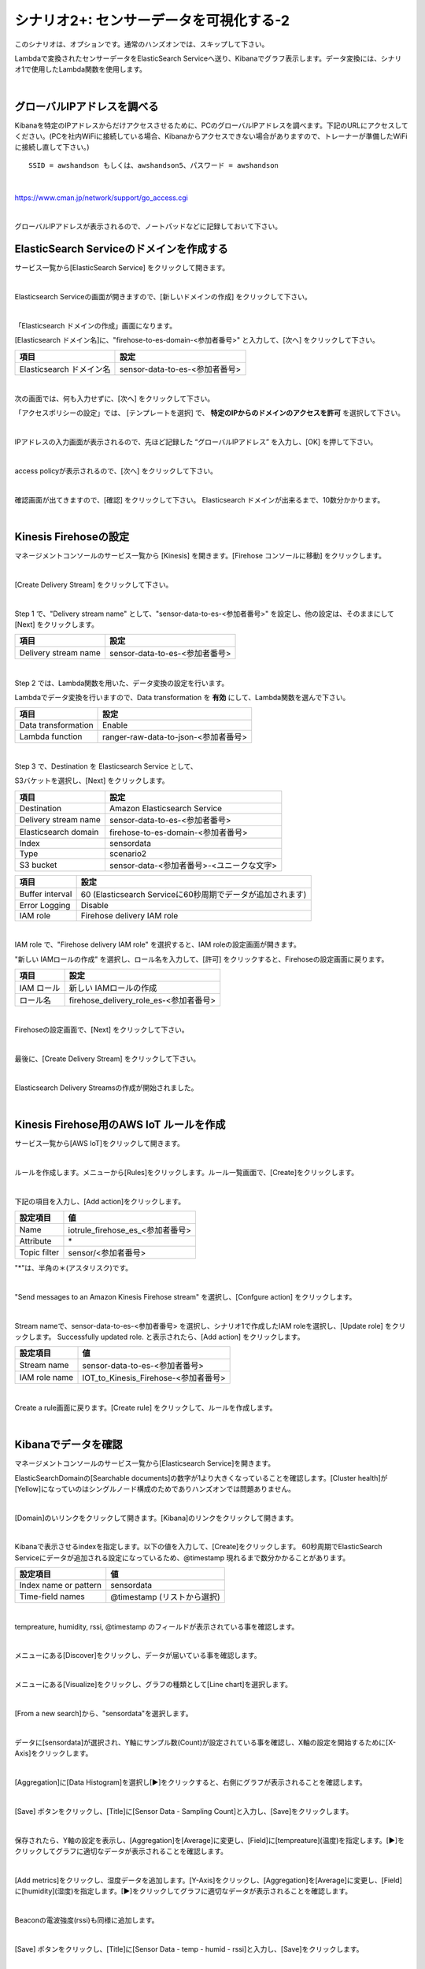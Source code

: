 ==============================================
シナリオ2+: センサーデータを可視化する-2
==============================================

このシナリオは、オプションです。通常のハンズオンでは、スキップして下さい。

Lambdaで変換されたセンサーデータをElasticSearch Serviceへ送り、Kibanaでグラフ表示します。データ変換には、シナリオ1で使用したLambda関数を使用します。

.. image:: images/07/overview.png

|

グローバルIPアドレスを調べる
==============================================

Kibanaを特定のIPアドレスからだけアクセスさせるために、PCのグローバルIPアドレスを調べます。下記のURLにアクセスしてください。(PCを社内WiFiに接続している場合、Kibanaからアクセスできない場合がありますので、トレーナーが準備したWiFiに接続し直して下さい。)

::

    SSID = awshandson もしくは、awshandson5、パスワード = awshandson

|

https://www.cman.jp/network/support/go_access.cgi

.. image:: images/07/grobal_ip.png

|

グローバルIPアドレスが表示されるので、ノートパッドなどに記録しておいて下さい。


ElasticSearch Serviceのドメインを作成する
==============================================

サービス一覧から[ElasticSearch Service] をクリックして開きます。

.. image:: images/07/es.png

|

Elasticsearch Serviceの画面が開きますので、[新しいドメインの作成] をクリックして下さい。

.. image:: images/07/es-get-started.png

|

「Elasticsearch ドメインの作成」画面になります。

[Elasticsearch ドメイン名]に、"firehose-to-es-domain-<参加者番号>" と入力して、[次へ] をクリックして下さい。

========================== =======================================
項目                          設定
========================== =======================================
Elasticsearch ドメイン名	      sensor-data-to-es-<参加者番号>
========================== =======================================

.. image:: images/07/cretate-es-domain.png

|

次の画面では、何も入力せずに、[次へ] をクリックして下さい。

「アクセスポリシーの設定」では、 [テンプレートを選択] で、 **特定のIPからのドメインのアクセスを許可** を選択して下さい。

.. image:: images/07/domain-access-policy.png

|

IPアドレスの入力画面が表示されるので、先ほど記録した “グローバルIPアドレス” を入力し、[OK] を押して下さい。

.. image:: images/07/domain-access-ip_input.png

|

access policyが表示されるので、[次へ] をクリックして下さい。

.. image:: images/07/domain-access-policy-2.png

|

確認画面が出てきますので、[確認] をクリックして下さい。
Elasticsearch ドメインが出来るまで、10数分かかります。

.. image:: images/07/confirm-create.png

|

Kinesis Firehoseの設定
===============================

マネージメントコンソールのサービス一覧から [Kinesis] を開きます。[Firehose コンソールに移動] をクリックします。

.. image:: images/07/kinesis-firehose-1.png

|

[Create Delivery Stream] をクリックして下さい。

.. image:: images/07/create-delivery-stream.png

|

Step 1 で、"Delivery stream name" として、"sensor-data-to-es-<参加者番号>" を設定し、他の設定は、そのままにして [Next] をクリックします。

======================= =======================================
項目                      設定
======================= =======================================
Delivery stream name	   sensor-data-to-es-<参加者番号>
======================= =======================================

.. image:: images/07/create-delivery-stream-1.png

.. image:: images/07/create-delivery-stream-2.png

|

Step 2 では、Lambda関数を用いた、データ変換の設定を行います。

Lambdaでデータ変換を行いますので、Data transformation を **有効** にして、Lambda関数を選んで下さい。

=================== =======================================
項目                    設定
=================== =======================================
Data transformation    Enable
Lambda function        ranger-raw-data-to-json-<参加者番号>
=================== =======================================

.. image:: images/07/create-delivery-stream-3.png

|

Step 3 で、Destination を Elasticsearch Service として、

S3バケットを選択し、[Next] をクリックします。

======================= =======================================
項目                      設定
======================= =======================================
Destination              Amazon Elasticsearch Service
Delivery stream name     sensor-data-to-es-<参加者番号>
Elasticsearch domain     firehose-to-es-domain-<参加者番号>
Index                    sensordata
Type                     scenario2
S3 bucket                sensor-data-<参加者番号>-<ユニークな文字>
======================= =======================================


=================== =======================================
項目                    設定
=================== =======================================
Buffer interval        60 (Elasticsearch Serviceに60秒周期でデータが追加されます)
Error Logging          Disable
IAM role               Firehose delivery IAM role
=================== =======================================






.. image:: images/07/create-delivery-stream-3.png

|

IAM role で、"Firehose delivery IAM role" を選択すると、IAM roleの設定画面が開きます。

"新しい IAMロールの作成" を選択し、ロール名を入力して、[許可] をクリックすると、Firehoseの設定画面に戻ります。

=================== =======================================
項目                    設定
=================== =======================================
IAM ロール              新しい IAMロールの作成
ロール名                firehose_delivery_role_es-<参加者番号>
=================== =======================================

.. image:: images/07/firehose-iam-role.png

|

Firehoseの設定画面で、[Next] をクリックして下さい。

.. image:: images/07/create-delivery-stream-4.png

|

最後に、[Create Delivery Stream] をクリックして下さい。

.. image:: images/07/create-delivery-stream-5.png

|

Elasticsearch Delivery Streamsの作成が開始されました。

.. image:: images/07/create-delivery-stream-6.png

|

Kinesis Firehose用のAWS IoT ルールを作成
=================================================

サービス一覧から[AWS IoT]をクリックして開きます。

.. image:: images/02/iot-servicemenu@2x.png

|

ルールを作成します。メニューから[Rules]をクリックします。ルール一覧画面で、[Create]をクリックします。

.. image:: images/05/create-rule-2.png

|

下記の項目を入力し、[Add action]をクリックします。

============= ====================================
設定項目         値
============= ====================================
Name	         iotrule_firehose_es_<参加者番号>
Attribute	     \*
Topic filter   sensor/<参加者番号>
============= ====================================

"*"は、半角の＊(アスタリスク)です。

.. image:: images/07/create-rule.png

|

"Send messages to an Amazon Kinesis Firehose stream" を選択し、[Confgure action] をクリックします。

.. image:: images/05/select-action.png

|

Stream nameで、sensor-data-to-es-<参加者番号> を選択し、シナリオ1で作成したIAM roleを選択し、[Update role] をクリックします。
Successfully updated role. と表示されたら、[Add action] をクリックします。

============= ====================================
設定項目         値
============= ====================================
Stream name     sensor-data-to-es-<参加者番号>
IAM role name   IOT_to_Kinesis_Firehose-<参加者番号>
============= ====================================

.. image:: images/07/add-action.png

|

Create a rule画面に戻ります。[Create rule]  をクリックして、ルールを作成します。

.. image:: images/07/create-rule-3.png

|

Kibanaでデータを確認
==============================

マネージメントコンソールのサービス一覧から[Elasticsearch Service]を開きます。

ElasticSearchDomainの[Searchable documents]の数字が1より大きくなっていることを確認します。[Cluster health]が[Yellow]になっていのはシングルノード構成のためでありハンズオンでは問題ありません。

.. image:: images/07/es-dashboard.png

|

[Domain]のいリンクをクリックして開きます。[Kibana]のリンクをクリックして開きます。

.. image:: images/07/kibana-link.png

|

Kibanaで表示させるindexを指定します。以下の値を入力して、[Create]をクリックします。
60秒周期でElasticSearch Serviceにデータが追加される設定になっているため、@timestamp 現れるまで数分かかることがあります。

======================  =========================
設定項目                  値
======================  =========================
Index name or pattern   sensordata
Time-field names        @timestamp (リストから選択)
======================  =========================

.. image:: images/07/kibana-index-create.png

|

tempreature, humidity, rssi, @timestamp のフィールドが表示されている事を確認します。

.. image:: images/07/kibana-indices.png

|

メニューにある[Discover]をクリックし、データが届いている事を確認します。

.. image:: images/07/kibana-discover.png

|

メニューにある[Visualize]をクリックし、グラフの種類として[Line chart]を選択します。

.. image:: images/07/kibana-visualize.png

|

[From a new search]から、"sensordata"を選択します。

.. image:: images/07/kibana-sensordata.png

|

データに[sensordata]が選択され、Y軸にサンプル数(Count)が設定されている事を確認し、X軸の設定を開始するために[X-Axis]をクリックします。

.. image:: images/07/kibana-count.png

|

[Aggregation]に[Data Histogram]を選択し[▶]をクリックすると、右側にグラフが表示されることを確認します。

.. image:: images/07/kibana-count-graph.png

|

[Save] ボタンをクリックし、[Title]に[Sensor Data - Sampling Count]と入力し、[Save]をクリックします。

.. image:: images/07/kibana-save-count.png

|

保存されたら、Y軸の設定を表示し、[Aggregation]を[Average]に変更し、[Field]に[tempreature](温度)を指定します。[▶]をクリックしてグラフに適切なデータが表示されることを確認します。

.. image:: images/07/kibana-temp.png

|

[Add metrics]をクリックし、湿度データを追加します。[Y-Axis]をクリックし、[Aggregation]を[Average]に変更し、[Field]に[humidity](湿度)を指定します。[▶]をクリックしてグラフに適切なデータが表示されることを確認します。

.. image:: images/07/kibana-humid.png

|

Beaconの電波強度(rssi)も同様に追加します。

.. image:: images/07/kibana-rssi.png

|

[Save] ボタンをクリックし、[Title]に[Sensor Data - temp - humid - rssi]と入力し、[Save]をクリックします。

.. image:: images/07/kibana-save-temphumidrssi.png

|

メニューにある[Dashboard]をクリックし、[Add] ボタンをクリックします。

.. image:: images/07/kibana-dashboard.png

|

[ Sensor Data - temp - humid - rssi]をクリックし、下側にグラフが追加されたのを確認します。

.. image:: images/07/kibana-dashboard-add-temphumidrssi.png

|

[Sensor Data - Sampling Count]をクリックし、下側にグラフが追加されたのを確認します。

.. image:: images/07/kibana-dashboard-add-count.png

|

[Save] ボタンをクリックし、[Title]を[Sensor Data]と入力し、[Save]をクリックします。

.. image:: images/07/kibana-dashboard-save.png

|

右上の[Last 15 minutes]をクリックすると、表示する期間や表示を自動更新する頻度を変更できます。

.. image:: images/07/kibana-update.png

|

グラフをマウスで操作して、位置やサイズを変更することもできます。

.. image:: images/07/kibana-size-pos.png

|
